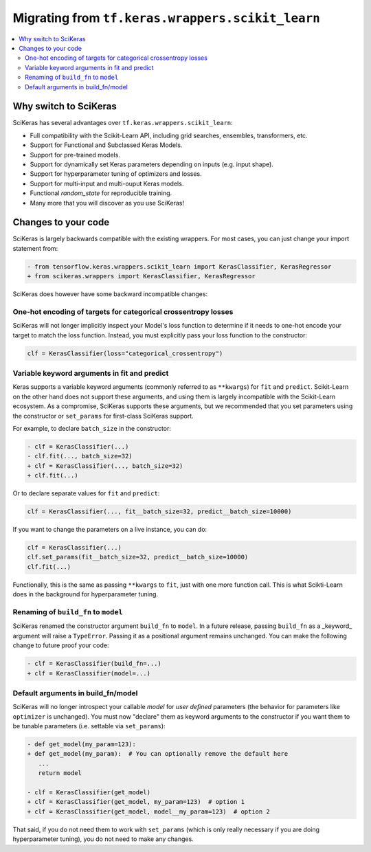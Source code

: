 .. _Migration:

=================================================
Migrating from ``tf.keras.wrappers.scikit_learn``
=================================================

.. contents::
   :local:


Why switch to SciKeras
----------------------
SciKeras has several advantages over ``tf.keras.wrappers.scikit_learn``:

* Full compatibility with the Scikit-Learn API, including grid searches, ensembles, transformers, etc.
* Support for Functional and Subclassed Keras Models.
* Support for pre-trained models.
* Support for dynamically set Keras parameters depending on inputs (e.g. input shape).
* Support for hyperparameter tuning of optimizers and losses.
* Support for multi-input and multi-ouput Keras models.
* Functional `random_state` for reproducible training.
* Many more that you will discover as you use SciKeras!


Changes to your code
--------------------

SciKeras is largely backwards compatible with the existing wrappers. For most cases, you can just change your import statement from:

.. code:: diff

   - from tensorflow.keras.wrappers.scikit_learn import KerasClassifier, KerasRegressor
   + from scikeras.wrappers import KerasClassifier, KerasRegressor


SciKeras does however have some backward incompatible changes:

One-hot encoding of targets for categorical crossentropy losses
^^^^^^^^^^^^^^^^^^^^^^^^^^^^^^^^^^^^^^^^^^^^^^^^^^^^^^^^^^^^^^^

SciKeras will not longer implicitly inspect your Model's loss function to determine if
it needs to one-hot encode your target to match the loss function. Instead, you must explicitly
pass your loss function to the constructor:

.. code:: python

   clf = KerasClassifier(loss="categorical_crossentropy")

Variable keyword arguments in fit and predict
^^^^^^^^^^^^^^^^^^^^^^^^^^^^^^^^^^^^^^^^^^^^^

Keras supports a variable keyword arguments (commonly referred to as ``**kwargs``) for ``fit`` and ``predict``.
Scikit-Learn on the other hand does not support these arguments, and using them is largely incompatible with the Scikit-Learn ecosystem.
As a compromise, SciKeras supports these arguments, but we recommended that you set parameters using the constructor
or ``set_params`` for first-class SciKeras support.

For example, to declare ``batch_size`` in the constructor:

.. code:: diff

   - clf = KerasClassifier(...)
   - clf.fit(..., batch_size=32)
   + clf = KerasClassifier(..., batch_size=32)
   + clf.fit(...)

Or to declare separate values for ``fit`` and ``predict``:

.. code:: python

   clf = KerasClassifier(..., fit__batch_size=32, predict__batch_size=10000)

If you want to change the parameters on a live instance, you can do:

.. code:: python

   clf = KerasClassifier(...)
   clf.set_params(fit__batch_size=32, predict__batch_size=10000)
   clf.fit(...)

Functionally, this is the same as passing ``**kwargs`` to ``fit``, just with one more function call.
This is what Scikti-Learn does in the background for hyperparameter tuning.

Renaming of ``build_fn`` to ``model``
^^^^^^^^^^^^^^^^^^^^^^^^^^^^^^^^^^^^^

SciKeras renamed the constructor argument ``build_fn`` to ``model``. In a future release,
passing ``build_fn`` as a _keyword_ argument will raise a ``TypeError``. Passing it as a positional
argument remains unchanged. You can make the following change to future proof your code:

.. code:: diff

   - clf = KerasClassifier(build_fn=...)
   + clf = KerasClassifier(model=...)

Default arguments in build_fn/model
^^^^^^^^^^^^^^^^^^^^^^^^^^^^^^^^^^^

SciKeras will no longer introspect your callable `model` for *user defined* parameters
(the behavior for parameters like ``optimizer`` is unchanged). 
You must now "declare" them as keyword arguments to the constructor if you want them to be
tunable parameters (i.e. settable via ``set_params``):

.. code:: diff

   - def get_model(my_param=123):
   + def get_model(my_param):  # You can optionally remove the default here
      ...
      return model

   - clf = KerasClassifier(get_model)
   + clf = KerasClassifier(get_model, my_param=123)  # option 1
   + clf = KerasClassifier(get_model, model__my_param=123)  # option 2

That said, if you do not need them to work with ``set_params`` (which is only really
necessary if you are doing hyperparameter tuning), you do not need to make any changes.